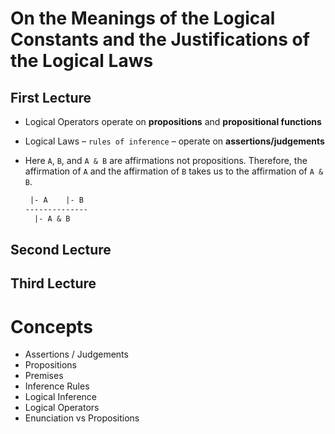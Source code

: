 * On the Meanings of the Logical Constants and the Justifications of the Logical Laws
** First Lecture
   - Logical Operators operate on *propositions* and *propositional functions*
   - Logical Laws -- ~rules of inference~ -- operate on *assertions/judgements*
   - Here ~A~, ~B~, and ~A & B~ are affirmations not propositions.  Therefore,
     the affirmation of ~A~ and the affirmation of ~B~ takes us to the
     affirmation of ~A & B~.
     #+BEGIN_SRC LaTeX
 |- A    |- B
--------------
  |- A & B
#+END_SRC
** Second Lecture
** Third Lecture
* Concepts
  - Assertions / Judgements
  - Propositions
  - Premises
  - Inference Rules
  - Logical Inference
  - Logical Operators
  - Enunciation vs Propositions
